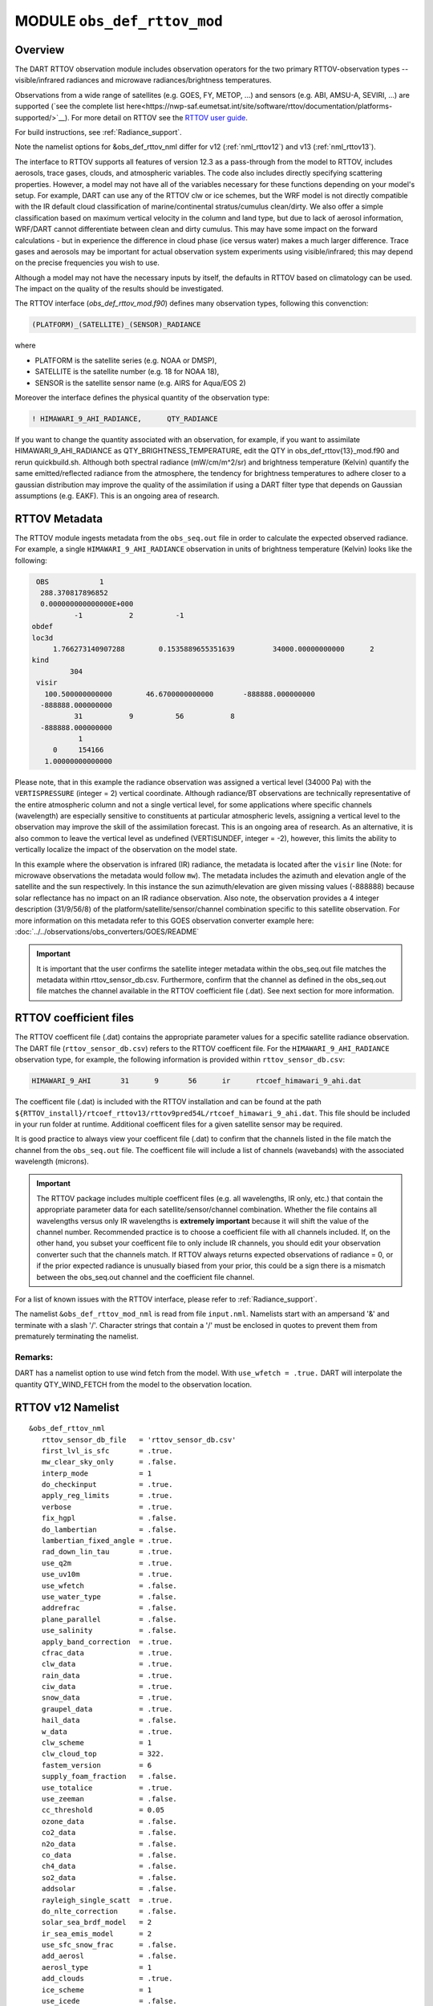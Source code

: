.. _obs_def_rttov_mod:

MODULE ``obs_def_rttov_mod``
============================

Overview
--------

The DART RTTOV observation module includes observation operators for the two primary 
RTTOV-observation types -- visible/infrared radiances and microwave 
radiances/brightness temperatures.

Observations from a wide range of satellites (e.g. GOES, FY, METOP, ...) and 
sensors (e.g. ABI, AMSU-A, SEVIRI, ...) are supported 
(`see the complete list here<https://nwp-saf.eumetsat.int/site/software/rttov/documentation/platforms-supported/>`__).
For more detail on RTTOV see the `RTTOV user guide <https://www.nwpsaf.eu/site/software/rttov/documentation/>`__.

For build instructions, see :ref:`Radiance_support`. 

Note the namelist options for &obs_def_rttov_nml differ for v12 (:ref:`nml_rttov12`) and v13 (:ref:`nml_rttov13`).

The interface to RTTOV supports all features of version 12.3 as a pass-through from 
the model to RTTOV, includes aerosols, trace gases, clouds, and atmospheric variables. 
The code also includes directly specifying scattering properties.
However, a model may not have all of the variables necessary for these functions 
depending on your model's setup. For example, DART can use any of the RTTOV clw or ice 
schemes, but the WRF model is not directly compatible with the IR default cloud 
classification of marine/continental stratus/cumulus clean/dirty. We also offer a simple
classification based on maximum vertical velocity in the column and land type, but due to 
lack of aerosol information, WRF/DART cannot differentiate between clean and dirty cumulus. 
This may have some impact on the forward calculations - but in experience the difference 
in cloud phase (ice versus water) makes a much larger difference.  Trace gases and aerosols 
may be important for actual observation system experiments using visible/infrared; this may
depend on the precise frequencies you wish to use.


Although a model may not have the necessary inputs by itself,
the defaults in RTTOV based on climatology can be used.
The impact on the quality of the results should be investigated.

The RTTOV interface (`obs_def_rttov_mod.f90`) defines many observation types,
following this convenction: 

.. code:: 
   
   (PLATFORM)_(SATELLITE)_(SENSOR)_RADIANCE

where 

*  PLATFORM    is the satellite series (e.g. NOAA or DMSP),
*  SATELLITE   is the satellite number (e.g. 18 for NOAA 18),
*  SENSOR      is the satellite sensor name (e.g. AIRS for Aqua/EOS 2)


Moreover the interface defines the physical quantity of the observation type:

.. code::

   ! HIMAWARI_9_AHI_RADIANCE,      QTY_RADIANCE

If you want to change the quantity associated with an observation, for example, if you want
to assimilate HIMAWARI_9_AHI_RADIANCE as QTY_BRIGHTNESS_TEMPERATURE, edit the QTY
in obs_def_rttov{13}_mod.f90 and rerun quickbuild.sh.  Although both spectral radiance
(mW/cm/m^2/sr) and brightness temperature (Kelvin) quantify the same emitted/reflected
radiance from the atmosphere, the tendency for brightness temperatures to adhere closer
to a gaussian distribution  may improve the quality of the assimilation if using
a DART filter type that depends on Gaussian assumptions (e.g. EAKF).  This is
an ongoing area of research.



RTTOV  Metadata
---------------

The RTTOV module ingests metadata from the ``obs_seq.out`` file in order to calculate the
expected observed radiance.  For example, a single ``HIMAWARI_9_AHI_RADIANCE`` 
observation in units of brightness temperature (Kelvin) looks like the following:

.. code::


   OBS            1
    288.370817896852
    0.000000000000000E+000
            -1           2          -1
  obdef
  loc3d
       1.766273140907288        0.1535889655351639         34000.00000000000      2
  kind
           304
   visir
     100.500000000000        46.6700000000000       -888888.000000000
    -888888.000000000
            31           9          56           8
    -888888.000000000
             1
       0     154166
     1.00000000000000


Please note, that in this example the radiance observation was assigned a  vertical level (34000 Pa) 
with the ``VERTISPRESSURE`` (integer = 2) vertical coordinate. 
Although radiance/BT observations are technically representative of the entire atmospheric
column and not a single vertical level, for some applications where specific channels (wavelength)
are especially sensitive to constituents at particular atmospheric levels, assigning
a vertical level to the observation may improve the skill of the assimilation forecast.  This is an ongoing
area of research. As an alternative, it is also common to leave the vertical level
as undefined (VERTISUNDEF, integer = -2), however, this limits the ability to vertically
localize the impact of the observation on the model state.

In this example where the observation is infrared (IR) radiance, the  metadata is located after
the ``visir`` line (Note: for microwave observations the metadata would follow ``mw``).  
The metadata includes the azimuth and elevation angle of the satellite and the sun respectively. In this instance the sun azimuth/elevation are given missing values (-888888) because
solar reflectance has no impact on an IR radiance observation.  Also note, the observation
provides a 4 integer description (31/9/56/8) of the platform/satellite/sensor/channel
combination specific to this satellite observation.  For more information on this
metadata refer to this GOES observation converter example here: 
:doc:`../../observations/obs_converters/GOES/README`

.. Important ::

    It is important that the user confirms the satellite integer metadata within
    the obs_seq.out file matches the metadata within  rttov_sensor_db.csv.  Furthermore,
    confirm that the channel as defined in the obs_seq.out file matches the channel
    available in the RTTOV coefficient file (.dat).  See next section for more information.

RTTOV coefficient files
-----------------------

The RTTOV coefficent file (.dat) contains the appropriate parameter values for a specific satellite
radiance observation. The DART file (``rttov_sensor_db.csv``) refers to the RTTOV coefficent
file.  For the ``HIMAWARI_9_AHI_RADIANCE`` observation type, for example, the following information
is provided within ``rttov_sensor_db.csv``:

.. code::

   HIMAWARI_9_AHI	31	9	56	ir	rtcoef_himawari_9_ahi.dat

The coefficent file (.dat) is included with the RTTOV installation and can be found at the
path  ``${RTTOV_install}/rtcoef_rttov13/rttov9pred54L/rtcoef_himawari_9_ahi.dat``. This file
should be included in your run folder at runtime. Additional coefficent files for a given
satellite sensor may be required.

It is good practice to always view your coefficent file (.dat) to confirm that the 
channels listed in the file match the channel from the ``obs_seq.out`` file. The coefficent
file will include a list of channels (wavebands) with the associated wavelength (microns).


.. Important ::

  The RTTOV package includes multiple coefficent files (e.g. all wavelengths, IR only, etc.)  that 
  contain the appropriate parameter data for each satellite/sensor/channel combination. Whether
  the file contains all wavelengths versus only IR wavelengths is **extremely important** because
  it will shift the value of the channel number. Recommended practice is to choose a coefficient file
  with all channels included.  If, on the other hand, you subset your coefficent file to only include
  IR channels, you should edit your observation converter such that the channels match.
  If RTTOV always returns expected observations of radiance = 0, or if the prior expected radiance
  is unusually biased from your prior, this could be a sign there is a mismatch between the 
  obs_seq.out channel and the coefficient file channel.  


For a list of known issues with the RTTOV interface, please refer to :ref:`Radiance_support`.


The namelist ``&obs_def_rttov_mod_nml`` is read from file ``input.nml``. Namelists start with an ampersand '&'
and terminate with a slash '/'.
Character strings that contain a '/' must be enclosed in quotes to prevent them from prematurely terminating the
namelist.

Remarks:
^^^^^^^^

DART has a namelist option to use wind fetch from the model. With ``use_wfetch = .true.`` 
DART will interpolate the quantity QTY_WIND_FETCH from the model to the observation location.


.. _nml_rttov12:

RTTOV v12 Namelist
------------------

::

   &obs_def_rttov_nml
      rttov_sensor_db_file   = 'rttov_sensor_db.csv'
      first_lvl_is_sfc       = .true. 
      mw_clear_sky_only      = .false.
      interp_mode            = 1 
      do_checkinput          = .true.
      apply_reg_limits       = .true.
      verbose                = .true.
      fix_hgpl               = .false.
      do_lambertian          = .false.
      lambertian_fixed_angle = .true.
      rad_down_lin_tau       = .true.
      use_q2m                = .true.
      use_uv10m              = .true.
      use_wfetch             = .false.
      use_water_type         = .false.
      addrefrac              = .false.
      plane_parallel         = .false.
      use_salinity           = .false.
      apply_band_correction  = .true.
      cfrac_data             = .true.
      clw_data               = .true.
      rain_data              = .true.
      ciw_data               = .true.
      snow_data              = .true.
      graupel_data           = .true.
      hail_data              = .false.
      w_data                 = .true.
      clw_scheme             = 1
      clw_cloud_top          = 322.
      fastem_version         = 6
      supply_foam_fraction   = .false.
      use_totalice           = .true.
      use_zeeman             = .false.
      cc_threshold           = 0.05
      ozone_data             = .false.
      co2_data               = .false.
      n2o_data               = .false.
      co_data                = .false.
      ch4_data               = .false.
      so2_data               = .false.
      addsolar               = .false.
      rayleigh_single_scatt  = .true.
      do_nlte_correction     = .false.
      solar_sea_brdf_model   = 2
      ir_sea_emis_model      = 2
      use_sfc_snow_frac      = .false.
      add_aerosl             = .false.
      aerosl_type            = 1
      add_clouds             = .true.
      ice_scheme             = 1
      use_icede              = .false.
      idg_scheme             = 2
      user_aer_opt_param     = .false.
      user_cld_opt_param     = .false.
      grid_box_avg_cloud     = .true.
      cldstr_threshold       = -1.0
      cldstr_simple          = .false.
      cldstr_low_cloud_top   = 750.0
      ir_scatt_model         = 2
      vis_scatt_model        = 1
      dom_nstreams           = 8
      dom_accuracy           = 0.0
      dom_opdep_threshold    = 0.0
      addpc                  = .false.
      npcscores              = -1
      addradrec              = .false.
      ipcreg                 = 1
      use_htfrtc             = .false.
      htfrtc_n_pc            = -1
      htfrtc_simple_cloud    = .false.
      htfrtc_overcast        = .false.
   /

| 

.. container::


   +------------------------+--------------------+----------------------------------------------------------------------+
   | Item                   | Type               | Description                                                          |
   +========================+====================+======================================================================+
   | rttov_sensor_db_file   | character(len=512) | The location of the DART file with RTTOV sensor metadata. The format |
   |                        |                    | is a comma-separated file. The columns are the DART                  |
   |                        |                    | observation type, the platform/satellite/sensor ID, the              |
   |                        |                    | wavelength band, the coefficient file, and a comma-separated list    |
   |                        |                    | of RTTOV channels to use for this observation type. The default file |
   |                        |                    | does not provide a list of channels, thus default behavior is to     |
   |                        |                    | make all channels available.                                         |
   +------------------------+--------------------+----------------------------------------------------------------------+
   | first_lvl_is_sfc       | logical            | Whether the first level of the model represents the surface (true)   |
   |                        |                    | or the top of the atmosphere (false).                                |
   +------------------------+--------------------+----------------------------------------------------------------------+
   | mw_clear_sky_only      | logical            | If microwave calculations should be "clear-sky" only (although       |
   |                        |                    | cloud-liquid water absorption/emission is considered; see the RTTOV  |
   |                        |                    | user guide).                                                         |
   +------------------------+--------------------+----------------------------------------------------------------------+
   | interp_mode            | integer            | The interpolation mode (see the RTTOV user guide).                   |
   +------------------------+--------------------+----------------------------------------------------------------------+
   | do_checkinput          | logical            | Whether to check the input for reasonableness (see the RTTOV user    |
   |                        |                    | guide).                                                              |
   +------------------------+--------------------+----------------------------------------------------------------------+
   | apply_reg_limits       | logical            | Whether to clamp the atmospheric values to the RTTOV bounds (see the |
   |                        |                    | RTTOV user guide).                                                   |
   +------------------------+--------------------+----------------------------------------------------------------------+
   | verbose                | logical            | Whether to output lots of additional output (see the RTTOV user      |
   |                        |                    | guide).                                                              |
   +------------------------+--------------------+----------------------------------------------------------------------+
   | fix_hgpl               | logical            | Whether the surface pressure represents the surface or the 2 meter   |
   |                        |                    | value (see the RTTOV user guide).                                    |
   +------------------------+--------------------+----------------------------------------------------------------------+
   | do_lambertian          | logical            | Whether to include the effects of surface specularity (see the RTTOV |
   |                        |                    | user guide).                                                         |
   +------------------------+--------------------+----------------------------------------------------------------------+
   | lambertian_fixed_angle | logical            | Whether to include a fixed angle for the lambertian effect (see the  |
   |                        |                    | RTTOV user guide).                                                   |
   +------------------------+--------------------+----------------------------------------------------------------------+
   | rad_down_lin_tau       | logical            | Whether to use the linear-in-tau approximation (see the RTTOV user   |
   |                        |                    | guide).                                                              |
   +------------------------+--------------------+----------------------------------------------------------------------+
   | use_q2m                | logical            | Whether to use 2m humidity information (see the RTTOV user guide).   |
   |                        |                    | If true, the QTY_2M_SPECIFIC_HUMIDITY will be requested from the     |
   |                        |                    | model.                                                               |
   +------------------------+--------------------+----------------------------------------------------------------------+
   | use_q2m                | logical            | Whether to use 2m humidity information (see the RTTOV user guide).   |
   |                        |                    | If true, the QTY_2M_SPECIFIC_HUMIDITY will be requested from the     |
   |                        |                    | model.                                                               |
   +------------------------+--------------------+----------------------------------------------------------------------+
   | use_uv10m              | logical            | Whether to use 10m wind speed information (see the RTTOV user        |
   |                        |                    | guide). If true, the QTY_10M_U_WIND_COMPONENT and                    |
   |                        |                    | QTY_10M_V_WIND_COMPONENTS will be requested from the model.          |
   +------------------------+--------------------+----------------------------------------------------------------------+
   | use_wfetch             | logical            | Whether to use wind fetch information (see the RTTOV user guide). If |
   |                        |                    | true, the QTY_WIND_FETCH will be requested from the model.           |
   +------------------------+--------------------+----------------------------------------------------------------------+
   | use_water_type         | logical            | Whether to use water-type information (0 = fresh, 1 = ocean; see the |
   |                        |                    | RTTOV user guide). If true, the QTY_WATER_TYPE will be requested     |
   |                        |                    | from the model.                                                      |
   +------------------------+--------------------+----------------------------------------------------------------------+
   | addrefrac              | logical            | Whether to enable atmospheric refraction (see the RTTOV user guide). |
   +------------------------+--------------------+----------------------------------------------------------------------+
   | plane_parallel         | logical            | Whether to treat the atmosphere as plane parallel (see the RTTOV     |
   |                        |                    | user guide).                                                         |
   +------------------------+--------------------+----------------------------------------------------------------------+
   | use_salinity           | logical            | Whether to use salinity (see the RTTOV user guide). If true, the     |
   |                        |                    | QTY_SALINITY will be requested from the model.                       |
   +------------------------+--------------------+----------------------------------------------------------------------+
   | apply_band_correction  | logical            | Whether to apply band correction from the coefficient field for      |
   |                        |                    | microwave data (see the RTTOV user guide).                           |
   +------------------------+--------------------+----------------------------------------------------------------------+
   | cfrac_data             | logical            | Whether to use the cloud fraction from 0 to 1 (see the RTTOV user    |
   |                        |                    | guide). If true, the QTY_CLOUD_FRACTION will be requested from the   |
   |                        |                    | model.                                                               |
   +------------------------+--------------------+----------------------------------------------------------------------+
   | clw_data               | logical            | Whether to use cloud-liquid water data (see the RTTOV user guide).   |
   |                        |                    | If true, the QTY_CLOUDWATER_MIXING_RATIO will be requested from the  |
   |                        |                    | model.                                                               |
   +------------------------+--------------------+----------------------------------------------------------------------+
   | rain_data              | logical            | Whether to use precipitating water data (see the RTTOV user guide).  |
   |                        |                    | If true, the QTY_RAINWATER_MIXING_RATIO will be requested from the   |
   |                        |                    | model.                                                               |
   +------------------------+--------------------+----------------------------------------------------------------------+
   | ciw_data               | logical            | Whether to use non-precipiting ice information (see the RTTOV user   |
   |                        |                    | guide). If true, the QTY_ICE_MIXING_RATIO will be requested from the |
   |                        |                    | model.                                                               |
   +------------------------+--------------------+----------------------------------------------------------------------+
   | snow_data              | logical            | Whether to use precipitating fluffy ice (see the RTTOV user guide).  |
   |                        |                    | If true, the QTY_SNOW_MIXING_RATIO will be requested from the model. |
   +------------------------+--------------------+----------------------------------------------------------------------+
   | graupel_data           | logical            | Whether to use precipting small, hard ice (see the RTTOV user        |
   |                        |                    | guide). If true, the QTY_GRAUPEL_MIXING_RATIO will be requested from |
   |                        |                    | the model.                                                           |
   +------------------------+--------------------+----------------------------------------------------------------------+
   | hail_data              | logical            | Whether to use precipitating large, hard ice (see the RTTOV user     |
   |                        |                    | guide). If true, the QTY_HAIL_MIXING_RATIO will be requested from    |
   |                        |                    | the model.                                                           |
   +------------------------+--------------------+----------------------------------------------------------------------+
   | w_data                 | logical            | Whether to use vertical velocity information. This will be used to   |
   |                        |                    | crudely classify if a cloud is cumulus or stratiform for the purpose |
   |                        |                    | of visible/infrared calculations. If true, the QTY_VERTICAL_VELOCITY |
   |                        |                    | will be requested from the model.                                    |
   +------------------------+--------------------+----------------------------------------------------------------------+
   | clw_scheme             | integer            | The clw_scheme to use (see the RTTOV user guide).                    |
   +------------------------+--------------------+----------------------------------------------------------------------+
   | clw_cloud_top          | real(r8)           | Lower hPa limit for clw calculations (see the RTTOV user guide).     |
   +------------------------+--------------------+----------------------------------------------------------------------+
   | fastem_version         | integer            | Which FASTEM version to use (see the RTTOV user guide).              |
   +------------------------+--------------------+----------------------------------------------------------------------+
   | supply_foam_fraction   | logical            | Whether to use sea-surface foam fraction (see the RTTOV user guide). |
   |                        |                    | If true, the QTY_FOAM_FRAC will be requested from the model.         |
   +------------------------+--------------------+----------------------------------------------------------------------+
   | use_totalice           | logical            | Whether to use totalice instead of precip/non-precip ice for         |
   |                        |                    | microwave (see the RTTOV user guide).                                |
   +------------------------+--------------------+----------------------------------------------------------------------+
   | use_zeeman             | logical            | Whether to use the Zeeman effect (see the RTTOV user guide). If      |
   |                        |                    | true, the magnetic field and cosine of bk will be used from the      |
   |                        |                    | observation metadata.                                                |
   +------------------------+--------------------+----------------------------------------------------------------------+
   | cc_threshold           | real(r8)           | Cloud-fraction value to treat as clear-sky (see the RTTOV user       |
   |                        |                    | guide).                                                              |
   +------------------------+--------------------+----------------------------------------------------------------------+
   | ozone_data             | logical            | Whether to use ozone (O3) profiles (see the RTTOV user guide). If    |
   |                        |                    | true, the QTY_O3 will be requested from the model.                   |
   +------------------------+--------------------+----------------------------------------------------------------------+
   | co2_data               | logical            | Whether to use carbon dioxide (CO2) profiles (see the RTTOV user     |
   |                        |                    | guide). If true, the QTY_CO2 will be requested from the model.       |
   +------------------------+--------------------+----------------------------------------------------------------------+
   | n2o_data               | logical            | Whether to use nitrous oxide (N2O) profiles (see the RTTOV user      |
   |                        |                    | guide). If true, the QTY_N2O will be requested from the model.       |
   +------------------------+--------------------+----------------------------------------------------------------------+
   | co_data                | logical            | Whether to use carbon monoxide (CO) profiles (see the RTTOV user     |
   |                        |                    | guide). If true, the QTY_CO will be requested from the model.        |
   +------------------------+--------------------+----------------------------------------------------------------------+
   | ch4_data               | logical            | Whether to use methane (CH4) profiles (see the RTTOV user guide). If |
   |                        |                    | true, the QTY_CH4 will be requested from the model.                  |
   +------------------------+--------------------+----------------------------------------------------------------------+
   | so2_data               | logical            | Whether to use sulfur dioxide (SO2) (see the RTTOV user guide). If   |
   |                        |                    | true, the QTY_SO2 will be requested from the model.                  |
   +------------------------+--------------------+----------------------------------------------------------------------+
   | addsolar               | logical            | Whether to use solar angles (see the RTTOV user guide). If true, the |
   |                        |                    | sun_ze and sun_az from the observation metadata will be used for     |
   |                        |                    | visible/infrared.                                                    |
   +------------------------+--------------------+----------------------------------------------------------------------+
   | rayleigh_single_scatt  | logical            | Whether to use only single scattering for Rayleigh scattering for    |
   |                        |                    | visible calculations (see the RTTOV user guide).                     |
   +------------------------+--------------------+----------------------------------------------------------------------+
   | do_nlte_correction     | logical            | Whether to include non-LTE bias correction for HI-RES sounder (see   |
   |                        |                    | the RTTOV user guide).                                               |
   +------------------------+--------------------+----------------------------------------------------------------------+
   | solar_sea_brdf_model   | integer            | The solar sea BRDF model to use (see the RTTOV user guide).          |
   +------------------------+--------------------+----------------------------------------------------------------------+
   | ir_sea_emis_model      | logical            | The infrared sea emissivity model to use (see the RTTOV user guide). |
   +------------------------+--------------------+----------------------------------------------------------------------+
   | use_sfc_snow_frac      | logical            | Whether to use the surface snow fraction (see the RTTOV user guide). |
   |                        |                    | If true, the QTY_SNOWCOVER_FRAC will be requested from the model.    |
   +------------------------+--------------------+----------------------------------------------------------------------+
   | add_aerosl             | logical            | Whether to use aerosols (see the RTTOV user guide).                  |
   +------------------------+--------------------+----------------------------------------------------------------------+
   | aerosl_type            | integer            | Whether to use OPAC or CAMS aerosols (see the RTTOV user guide).     |
   +------------------------+--------------------+----------------------------------------------------------------------+
   | add_clouds             | logical            | Whether to enable cloud scattering for visible/infrared (see the     |
   |                        |                    | RTTOV user guide).                                                   |
   +------------------------+--------------------+----------------------------------------------------------------------+
   | ice_scheme             | integer            | The ice scheme to use (see the RTTOV user guide).                    |
   +------------------------+--------------------+----------------------------------------------------------------------+
   | use_icede              | logical            | Whether to use the ice effective diameter for visible/infrared (see  |
   |                        |                    | the RTTOV user guide). If true, the QTY_CLOUD_ICE_DE will be         |
   |                        |                    | requested from the model.                                            |
   +------------------------+--------------------+----------------------------------------------------------------------+
   | idg_scheme             | integer            | The ice water effective diameter scheme to use (see the RTTOV user   |
   |                        |                    | guide).                                                              |
   +------------------------+--------------------+----------------------------------------------------------------------+
   | user_aer_opt_param     | logical            | Whether to directly specify aerosol scattering properties (see the   |
   |                        |                    | RTTOV user guide). Not yet supported.                                |
   +------------------------+--------------------+----------------------------------------------------------------------+
   | user_cld_opt_param     | logical            | Whether to directly specify cloud scattering properties (see the     |
   |                        |                    | RTTOV user guide). Not yet supported.                                |
   +------------------------+--------------------+----------------------------------------------------------------------+
   | grid_box_avg_cloud     | logical            | Whether to cloud concentrations are grid box averages (see the RTTOV |
   |                        |                    | user guide).                                                         |
   +------------------------+--------------------+----------------------------------------------------------------------+
   | cldstr_threshold       | real(r8)           | Threshold for cloud stream weights for scattering (see the RTTOV     |
   |                        |                    | user guide).                                                         |
   +------------------------+--------------------+----------------------------------------------------------------------+
   | cldstr_simple          | logical            | Whether to use one clear and one cloudy column (see the RTTOV user   |
   |                        |                    | guide).                                                              |
   +------------------------+--------------------+----------------------------------------------------------------------+
   | cldstr_low_cloud_top   | real(r8)           | Cloud fraction maximum in layers from the top of the atmosphere down |
   |                        |                    | to the specified hPa (see the RTTOV user guide).                     |
   +------------------------+--------------------+----------------------------------------------------------------------+
   | ir_scatt_model         | integer            | Which infrared scattering method to use (see the RTTOV user guide).  |
   +------------------------+--------------------+----------------------------------------------------------------------+
   | vis_scatt_model        | integer            | Which visible scattering method to use (see the RTTOV user guide).   |
   +------------------------+--------------------+----------------------------------------------------------------------+
   | dom_nstreams           | integer            | The number of streams to use with DOM (see the RTTOV user guide).    |
   +------------------------+--------------------+----------------------------------------------------------------------+
   | dom_accuracy           | real(r8)           | The convergence criteria for DOM (see the RTTOV user guide).         |
   +------------------------+--------------------+----------------------------------------------------------------------+
   | dom_opdep_threshold    | real(r8)           | Ignore layers below this optical depth (see the RTTOV user guide).   |
   +------------------------+--------------------+----------------------------------------------------------------------+
   | addpc                  | logical            | Whether to do principal component calculations (see the RTTOV user   |
   |                        |                    | guide).                                                              |
   +------------------------+--------------------+----------------------------------------------------------------------+
   | npcscores              | integer            | Number of principal components to use for addpc (see the RTTOV user  |
   |                        |                    | guide).                                                              |
   +------------------------+--------------------+----------------------------------------------------------------------+
   | addradrec              | logical            | Reconstruct the radiances using addpc (see the RTTOV user guide).    |
   +------------------------+--------------------+----------------------------------------------------------------------+
   | ipcreg                 | integer            | Number of predictors to use with addpc (see the RTTOV user guide).   |
   +------------------------+--------------------+----------------------------------------------------------------------+
   | use_htfrtc             | logical            | Whether to use HTFRTC (see the RTTOV user guide).                    |
   +------------------------+--------------------+----------------------------------------------------------------------+
   | htfrtc_n_pc            | integer            | Number of PCs to use with HTFRTC (see the RTTOV user guide).         |
   +------------------------+--------------------+----------------------------------------------------------------------+
   | htfrtc_simple_cloud    | logical            | Whether to use simple cloud scattering with htfrtc (see the RTTOV    |
   |                        |                    | user guide).                                                         |
   +------------------------+--------------------+----------------------------------------------------------------------+
   | htfrtc_overcast        | logical            | Whether to calculate overcast radiances with HTFRTC (see the RTTOV   |
   |                        |                    | user guide).                                                         |
   +------------------------+--------------------+----------------------------------------------------------------------+

.. _nml_rttov13:

RTTOV v13 namelist
------------------

.. code-block:: text

  &obs_def_rttov_nml
     first_lvl_is_sfc     = .true.   ! is level 1 the surface (true) or top of atmosphere (false)?
     mw_clear_sky_only    = .false.  ! only use clear-sky for MW (plus clw emission if clw_data is true) or full RTTOV-SCATT (false)?
     interp_mode          = 1        ! Interpolation mode: Rochon on OD (1), Log-linear (2), Rochon on log-linear OD (3), Rochon on WF (4), Rochon on log-linear WF (5)
     do_checkinput        = .true.   ! check if profiles are within absolute and regression limits
     apply_reg_limits     = .false.  ! clamp to min/max values
     verbose              = .true.   ! if false, only fatal errors output 
     fix_hgpl             = .true.   ! surface elevation assigned to 2m pressure (true) or surface pressure (true)
     do_lambertian        = .false.  ! treat surface as Lambertian instead of specular? (all)
     lambertian_fixed_angle = .true. ! use fixed angle for Lambertian calculations? (all, do_lambertian only)
     rad_down_lin_tau     = .true.   ! use linear-in-tau approximation? (all)
     max_zenith_angle     = 75.      ! maximum zenith angle to accept (in degrees) (all)
     use_q2m              = .false.  ! use surface humidity? (all)
     use_uv10m            = .false.  ! use u and v 10 meters? (all, used in sea surface emissivity and BRDF models)
     use_wfetch           = .false.  ! use wind fetch (length of water wind has blown over in m)  (all, used in sea surface BRDF models)
     use_water_type       = .false.  ! use water type (0 = fresh, ocean = 1) (all, used in surface BRDF atlas and models)
     addrefrac            = .true.   ! enable atmospheric refraction (all) 
     plane_parallel       = .false.  ! treat atmosphere as strictly plane-parallel? (all)
     use_salinity         = .false.  ! use ocean salinity (in practical salinity units) (MW, FASTEM 4-6 and TESSEM2)
     cfrac_data           = .false.  ! specify cloud fraction? (VIS/IR/MW)
     clw_data             = .false.  ! specify non-precip cloud liquid water? (VIS/IR/MW)
     rain_data            = .false.  ! specify precip cloud liquid water? (VIS/IR/MW)
     ciw_data             = .false.  ! specify non-precip cloud ice? (VIS/IR)
     snow_data            = .false.  ! specify precip cloud fluffy ice? (VIS/IR/MW)
     graupel_data         = .false.  ! specify precip cloud soft-hail? (VIS/IR/MW)
     hail_data            = .false.  ! specify precip cloud hard-hail? (VIS/IR/MW)
     w_data               = .false.  ! specify vertical velocity (used for classifying clouds as cumulus versus stratus)? (VIS/IR)
     clw_scheme           = 2        ! Liebe (1) or Rosenkranz (2) or TKC (3) (MW, clear-sky only)
     clw_cloud_top        = 322.0_r8   ! lower hPa limit for clw calculations; clw at lower pressures is ignored (MW, clear-sky only)
     fastem_version       = 6        ! MW sea-surface emissivity model to use (0-6). 1-6: FASTEM version 1-6, 0: TESSEM2 (MW)
     supply_foam_fraction = .false.  ! include foam fraction in skin%foam_fraction? FASTEM only. (MW)
     use_totalice         = .false.  ! Specify totalice instead of precip/non-precip ice (MW, RTTOV-SCATT only)
     use_zeeman           = .false.  ! Simulate Zeeman effect (MW)
     cc_threshold         = 0.001_r8   ! if effective cloud fraction below this value, treat simulation as clear-sky (MW, 0-1, RTTOV-SCATT only)
     ozone_data           = .false.  ! specify ozone profiles? (VIS/IR)
     co2_data             = .false.  ! specify CO2 profiles? (VIS/IR)
     n2o_data             = .false.  ! specify N2O profiles? (VIS/IR)
     co_data              = .false.  ! specify CO profiles? (VIS/IR)
     ch4_data             = .false.  ! specify CH4 profiles? (VIS/IR)
     so2_data             = .false.  ! specify SO2 profiles? (VIS/IR)
     addsolar             = .false.  ! include solar calculations (VIS/IR)
     rayleigh_single_scatt = .true.  ! if false, disable Rayleigh (VIS, addsolar only)
     do_nlte_correction   = .false.  ! if true include non-LTE bias correction for hires sounders (VIS/IR)
     solar_sea_brdf_model = 2        ! JONSWAP (1) or Elfouhaily (2) (VIS)
     ir_sea_emis_model    = 2        ! ISEM (1) or IREMIS (2) (IR)
     use_sfc_snow_frac    = .false.  ! use sfc snow cover (0-1) (IR, used in emis atlas)
     add_aerosl           = .false.  ! enable aerosol scattering (VIS/IR)
     aerosl_type          = 1        ! OPAC (1) or CAMS (2) (VIS/IR, add_aerosl only)
     add_clouds           = .true.   ! enable cloud scattering (VIS/IR)
     ice_scheme           = 1        ! SSEC (1) or Baran 2014 (2) or Baran 2018 (3) (VIS/IR, add_clouds only)
     use_icede            = .false.  ! use ice effective diameter (IR, add_clouds, ice_scheme = 1) 
     idg_scheme           = 2        ! Ou and Liou (1), Wyser (2), Boudala (3), McFarquar (2003) (VIS/IR, add_clouds only, ice_scheme = 1)
     user_aer_opt_param   = .false.  ! specify aerosol scattering properties (VIS/IR, add_clouds only)
     user_cld_opt_param   = .false.  ! specify cloud scattering properties (VIS/IR, add_clouds only)
     grid_box_avg_cloud   = .true.   ! cloud concentrations are grid box averages. False = concentrations for cloudy layer only. (VIS/IR, add_clouds and not user_cld_opt_param only)
     cldcol_threshold     = -1.0_r8    ! threshold for cloud stream weights for scattering (VIS/IR, add_clouds only)
     cloud_overlap        = 1        ! default: 1 (max/random overlap)
     cc_low_cloud_top     = 750.0_r8   ! cloud fraction maximum in layers from ToA down to specified hPa (VIS/IR, cloud_overlap only)
     ir_scatt_model       = 2        ! DOM (1) or Chou-scaling (2) (IR, add_clouds or add_aerosl only)
     vis_scatt_model      = 1        ! DOM (1), single scat (2), or MFASIS (3) (VIS, addsolar and add_clouds or add_aerosl only)
     dom_nstreams         = 8        ! number of streams to use with DOM (VIS/IR, add_clouds or add_aerosl and DOM model only, must be >= 2 and even)
     dom_accuracy         = 0.0_r8     ! convergence criteria for DOM (VIS/IR, add_clouds or addaerosol and DOM model only)
     dom_opdep_threshold  = 0.0_r8     ! DOM ignores layers below this optical depth (VIS/IR, add_clouds or addaerosol and DOM model only)
     addpc                = .false.  ! do principal component calculations? (VIS/IR)
     npcscores            = -1       ! number of PC scores to use (VIS/IR, addpc only)
     addradrec            = .false.  ! reconstruct the radiances (VIS/IR, addpc only)
     ipcreg               = 1        ! number of predictors, see Table 29 of user guide (VIS/IR, addpc only)
     use_htfrtc           = .false.  ! use HTFRTC of Havemann 2018  
     htfrtc_n_pc          = -1       ! number of PCs to use (HTFRTC only, max 300)
     htfrtc_simple_cloud  = .false.  ! use simple-cloud scattering (HTFRTC only)
     htfrtc_overcast      = .false.  ! calculate overcast radiances (HTFRTC only)
     wfetc_value          = 100000.0_r8 ! Real wfetc Wind fetch (m) (length of water over which the wind has blown, typical
                                                              ! value 100000m for open ocean). Used if wfetc not provided by model.
  /

References
----------

-  `RTTOV user guide <https://www.nwpsaf.eu/site/software/rttov/documentation/>`__



Error codes and conditions
--------------------------

+---------------------------------+------------------------------------------------------------------------------------------------+-----------------------------------------------------------------------------------------------------------------------------------+
|             Routine             |                                             Message                                            |                                                              Comment                                                              |
+=================================+================================================================================================+===================================================================================================================================+
| initialize_module               | initial allocation failed for satellite observation data                                       | Need to increase MAXrttovkey                                                                                                      |
+---------------------------------+------------------------------------------------------------------------------------------------+-----------------------------------------------------------------------------------------------------------------------------------+
| initialize_rttov_sensor_runtime | Module or sensor is not initialized                                                            | Both the module and the sensor must be initialized before calling this routine.                                                   |
+---------------------------------+------------------------------------------------------------------------------------------------+-----------------------------------------------------------------------------------------------------------------------------------+
| get_visir_metadata              | The key exceeds the size of the metadata arrays, or the key is not a VIS/IR type               | The number of satellite observations exceeds the array size allocated in the module. Check the input and/or increase MAXrttovkey. |
+---------------------------------+------------------------------------------------------------------------------------------------+-----------------------------------------------------------------------------------------------------------------------------------+
| get_mw_metadata                 | The key exceeds the size of the metadata arrays, or the key is not a MW type                   | The number of satellite observations exceeds the array size allocated in the module. Check the input and/or increase MAXrttovkey. |
+---------------------------------+------------------------------------------------------------------------------------------------+-----------------------------------------------------------------------------------------------------------------------------------+
| read_rttov_metadata             | bad value for RTTOV fields                                                                     | The format of the input obs_seq file is not consistent.                                                                           |
+---------------------------------+------------------------------------------------------------------------------------------------+-----------------------------------------------------------------------------------------------------------------------------------+
| get_expected_radiance           | Could not find the platform/satellite/sensor id combination in the RTTOV sensor database file. | An unknown RTTOV instrument ID was encountered. Check the database and/or the observation metadata.                               |
+---------------------------------+------------------------------------------------------------------------------------------------+-----------------------------------------------------------------------------------------------------------------------------------+
 
